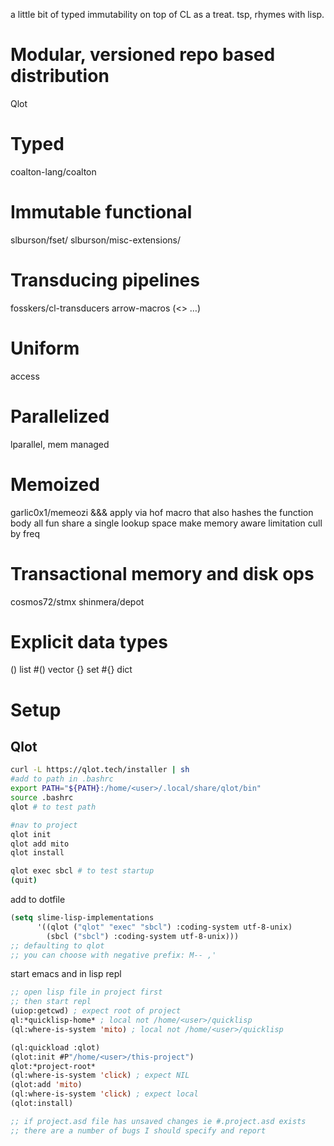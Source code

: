 # teaspoon
a little bit of typed immutability on top of CL as a treat. tsp, rhymes with lisp.

* Modular, versioned repo based distribution
Qlot
* Typed
coalton-lang/coalton
* Immutable functional
slburson/fset/
slburson/misc-extensions/
* Transducing pipelines
fosskers/cl-transducers
arrow-macros (<> ...)
* Uniform
access
* Parallelized
lparallel, mem managed
* Memoized
garlic0x1/memeozi
&&&
apply via hof macro that also hashes the function body
all fun share a single lookup space
make memory aware limitation
cull by freq
* Transactional memory and disk ops
cosmos72/stmx
shinmera/depot
* Explicit data types
() list
#() vector
{} set
#{} dict
* Setup
** Qlot

#+begin_src bash
  curl -L https://qlot.tech/installer | sh
  #add to path in .bashrc
  export PATH="${PATH}:/home/<user>/.local/share/qlot/bin"
  source .bashrc
  qlot # to test path

  #nav to project
  qlot init
  qlot add mito
  qlot install

  qlot exec sbcl # to test startup
  (quit)
#+end_src

add to dotfile
#+begin_src lisp
    (setq slime-lisp-implementations
          '((qlot ("qlot" "exec" "sbcl") :coding-system utf-8-unix)
            (sbcl ("sbcl") :coding-system utf-8-unix)))
    ;; defaulting to qlot
    ;; you can choose with negative prefix: M-- ,'
#+end_src

start emacs and in lisp repl
#+begin_src lisp
  ;; open lisp file in project first
  ;; then start repl
  (uiop:getcwd) ; expect root of project
  ql:*quicklisp-home* ; local not /home/<user>/quicklisp
  (ql:where-is-system 'mito) ; local not /home/<user>/quicklisp

  (ql:quickload :qlot)
  (qlot:init #P"/home/<user>/this-project")
  qlot:*project-root*
  (ql:where-is-system 'click) ; expect NIL
  (qlot:add 'mito)
  (ql:where-is-system 'click) ; expect local
  (qlot:install)

  ;; if project.asd file has unsaved changes ie #.project.asd exists
  ;; there are a number of bugs I should specify and report

#+end_src
